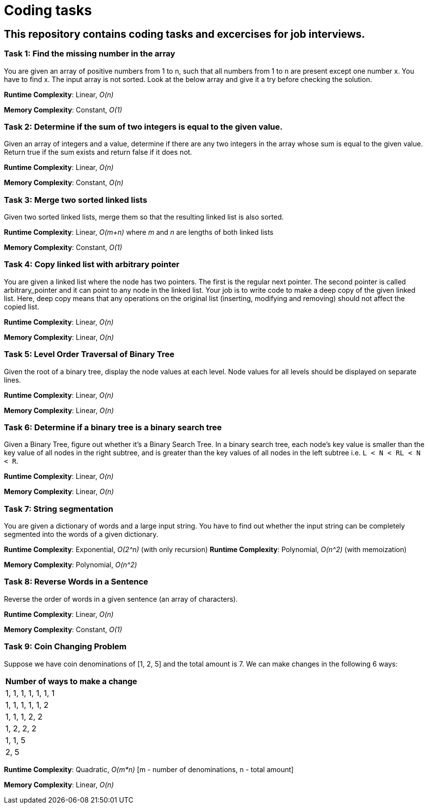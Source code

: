 = Coding tasks

== This repository contains coding tasks and excercises for job interviews.

=== Task 1: Find the missing number in the array
You are given an array of positive numbers from 1 to n, such that all numbers from 1 to n are present except one number x.
You have to find x. The input array is not sorted. Look at the below array and give it a try before checking the solution.

*Runtime Complexity*: Linear, _O(n)_

*Memory Complexity*: Constant, _O(1)_

=== Task 2: Determine if the sum of two integers is equal to the given value.
Given an array of integers and a value, determine if there are any two integers in the array whose sum is equal to the given value. Return true if the sum exists and return false if it does not.

*Runtime Complexity*: Linear, _O(n)_

*Memory Complexity*: Constant, _O(n)_

=== Task 3: Merge two sorted linked lists
Given two sorted linked lists, merge them so that the resulting linked list is also sorted.

*Runtime Complexity*: Linear, _O(m+n)_ where _m_ and _n_ are lengths of both linked lists

*Memory Complexity*: Constant, _O(1)_

=== Task 4: Copy linked list with arbitrary pointer
You are given a linked list where the node has two pointers. The first is the regular next pointer. The second pointer is called arbitrary_pointer and it can point to any node in the linked list. Your job is to write code to make a deep copy of the given linked list. Here, deep copy means that any operations on the original list (inserting, modifying and removing) should not affect the copied list.

*Runtime Complexity*: Linear, _O(n)_

*Memory Complexity*: Linear, _O(n)_

=== Task 5: Level Order Traversal of Binary Tree
Given the root of a binary tree, display the node values at each level. Node values for all levels should be displayed on separate lines.

*Runtime Complexity*: Linear, _O(n)_

*Memory Complexity*: Linear, _O(n)_

=== Task 6: Determine if a binary tree is a binary search tree
Given a Binary Tree, figure out whether it’s a Binary Search Tree. In a binary search tree, each node’s key value is smaller than the key value of all nodes in the right subtree, and is greater than the key values of all nodes in the left subtree i.e. `L < N < RL < N < R`.

*Runtime Complexity*: Linear, _O(n)_

*Memory Complexity*: Linear, _O(n)_

=== Task 7: String segmentation
You are given a dictionary of words and a large input string. You have to find out whether the input string can be completely segmented into the words of a given dictionary.

*Runtime Complexity*: Exponential, _O(2^n)_ (with only recursion)
*Runtime Complexity*: Polynomial, _O(n^2)_ (with memoization)

*Memory Complexity*: Polynomial, _O(n^2)_

=== Task 8: Reverse Words in a Sentence
Reverse the order of words in a given sentence (an array of characters).

*Runtime Complexity*: Linear, _O(n)_

*Memory Complexity*: Constant, _O(1)_

=== Task 9: Coin Changing Problem
Suppose we have coin denominations of [1, 2, 5] and the total amount is 7. We can make changes in the following 6 ways:
|===
|Number of ways to make a change

|1, 1, 1, 1, 1, 1, 1
|1, 1, 1, 1, 1, 2
|1, 1, 1, 2, 2
|1, 2, 2, 2
|1, 1, 5
|2, 5
|===

*Runtime Complexity*: Quadratic, _O(m*n)_ [m - number of denominations, n - total amount]

*Memory Complexity*: Linear, _O(n)_
